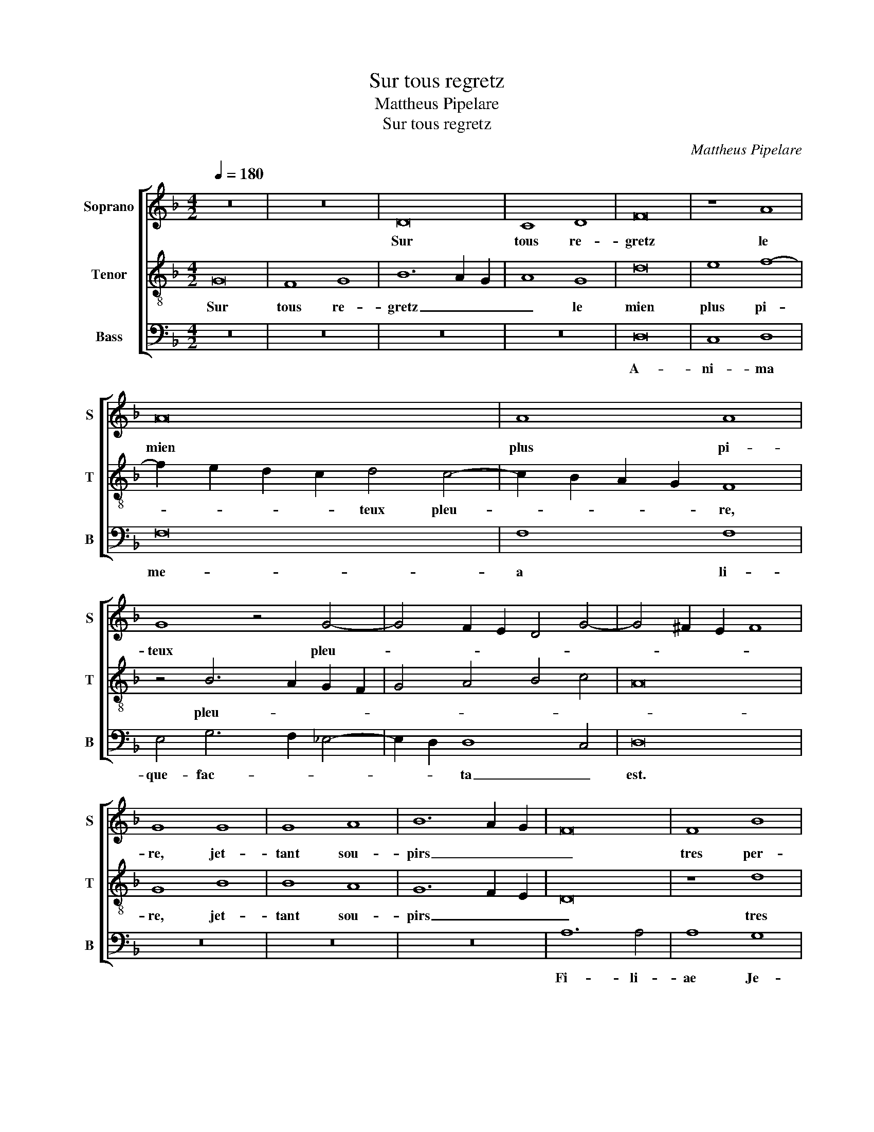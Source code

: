 X:1
T:Sur tous regretz
T:Mattheus Pipelare
T:Sur tous regretz
C:Mattheus Pipelare
%%score [ 1 2 3 ]
L:1/8
Q:1/4=180
M:4/2
K:F
V:1 treble nm="Soprano" snm="S"
V:2 treble-8 nm="Tenor" snm="T"
V:3 bass nm="Bass" snm="B"
V:1
 z16 | z16 | D16 | C8 D8 | F16 | z8 A8 | A16 | A8 A8 | G8 z4 G4- | G4 F2 E2 D4 G4- | G4 ^F2 E2 F8 | %11
w: ||Sur|tous re-|gretz|le|mien|plus pi-|teux pleu-|||
 G8 G8 | G8 A8 | B12 A2 G2 | F16 | F8 B8 | c4 d8 c4- | c4 B8 A4 | B12 A2 G2 | F16 | F8 G8 | %21
w: re, jet-|tant sou-|pirs _ _|_|tres per-|* çant mon|_ las _|coeur, _ _|_|car jay|
 A4 B8 A4- | A4 G8 ^F4 | G8 E8 | F8 F8 | D8 D4 E4- | E2 D2 D8 ^C4 | D16 | z8 D8 | C6 D2 E2 F2 G4- | %30
w: _ per- *||du u-|ne a-|mi- e, u-|* * ne _|soeur,|que|tant _ _ _ _|
 G2 F2 F8 E4 | F8 A8 | A8 B8 | c6 B2 A2 G2 A4- | A4 B8 A2 G2 | F4 B4 A4 d4- | d2 c2 B2 A2 B4 A4- | %37
w: _ _ je _|plains et|plain- drai|en _ _ _ em-|* pleu- * *|||
 A2 G2 G8 ^F4 | G16 |] %39
w: |re.|
V:2
 G16 | F8 G8 | B12 A2 G2 | A8 G8 | d16 | e8 f8- | f2 e2 d2 c2 d4 c4- | c2 B2 A2 G2 F8 | %8
w: Sur|tous re-|gretz _ _|_ le|mien|plus pi-|* * * * teux pleu-|* * * * re,|
 z4 B6 A2 G2 F2 | G4 A4 B4 c4 | A16 | G8 B8 | B8 A8 | G12 F2 E2 | D16 | z8 d8 | c4 B4 G4 A4 | %17
w: pleu- * * *|||re, jet-|tant sou-|pirs _ _|_|tres|per- * * *|
 B8 c8 | B6 A2 G4 F2 E2 | D16 | z8 d8- | d8 B4 c4- | c2 B2 A2 G2 A8 | G8 c8 | c8 c8 | B8 A4 B4- | %26
w: çant _|mon _ las _ _|coeur,|car|_ jay per-||du u-|ne a-|mi- e, u-|
 B4 A8 G4 | A8 z8 | A8 B8 | A8 G4 c4 | B2 A2 G2 F2 G8 | F8 c8- | c8 B8 | A6 G2 F2 E2 D4- | %34
w: * ne _|soeur,|que tant|je _ plains|_ _ _ _ _|et plain-|* drai|en _ _ _ em-|
 D4 d8 c4 | d6 c2 d2 e2 f4- | f2 e2 d2 c2 d6 c2 | d4 B4 A8 | G16 |] %39
w: * pleu- *||||re.|
V:3
 z16 | z16 | z16 | z16 | D,16 | C,8 D,8 | F,16 | F,8 F,8 | E,4 G,6 F,2 _E,4- | E,2 D,2 D,8 C,4 | %10
w: ||||A-|ni- ma|me-|a li-|que- fac- * *|* * ta _|
 D,16 | z16 | z16 | z16 | A,12 A,4 | A,8 G,8 | A,4 B,6 A,2 F,4 | G,8 F,8 | z16 | A,12 A,4 | %20
w: est.||||Fi- li-|ae Je-|ru- * * *|sa- lem,||mu- ne-|
 A,8 G,8 | F,4 G,8 F,4 | _E,8 D,8 | z8 A,8- | A,4 A,4 A,8 | G,8 F,4 G,4- | G,4 F,4 _E,8 | D,16- | %28
w: ra- te|di- lec- to|me- o,|mu-|* ne- ra-|te di- lec-|* to me-|o,|
 D,16 | z16 | D,8 C,8 | D,8 F,8- | F,8 G,8 | A,16 | F,4 D,4 _E,8 | D,16- | D,16- | D,16 | G,,16 |] %39
w: _||qui- a|a- mo-|* re|lan-||gue-|||o.|

